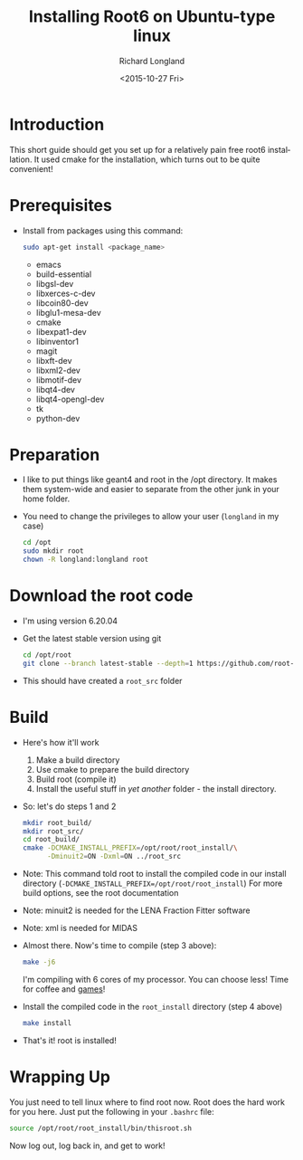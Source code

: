 #+TITLE: Installing Root6 on Ubuntu-type linux
#+DATE: <2015-10-27 Fri>
#+AUTHOR: Richard Longland
#+EMAIL: longland@X1Carbon
#+OPTIONS: ':nil *:t -:t ::t <:t H:2 \n:nil ^:t arch:headline
#+OPTIONS: author:t c:nil creator:comment d:nil date:t e:t email:nil
#+OPTIONS: f:t inline:t num:t p:nil pri:nil stat:t tags:not-in-toc
#+OPTIONS: tasks:t tex:t timestamp:t toc:nil todo:t |:t
#+CREATOR: Emacs 24.3.1 (Org mode 8.2.4)
#+DESCRIPTION:
#+EXCLUDE_TAGS: noexport
#+KEYWORDS:
#+LANGUAGE: en
#+SELECT_TAGS: export
* Introduction
  This short guide should get you set up for a relatively pain free
  root6 installation. It used cmake for the installation, which
  turns out to be quite convenient!
* Prerequisites
  - Install from packages using this command:
    #+BEGIN_SRC sh
      sudo apt-get install <package_name>
    #+END_SRC
    - emacs
    - build-essential
    - libgsl-dev
    - libxerces-c-dev
    - libcoin80-dev
    - libglu1-mesa-dev
    - cmake
    - libexpat1-dev
    - libinventor1
    - magit
    - libxft-dev
    - libxml2-dev
    - libmotif-dev
    - libqt4-dev
    - libqt4-opengl-dev
    - tk
    - python-dev
* Preparation
  - I like to put things like geant4 and root in the /opt
    directory. It makes them system-wide and easier to separate from
    the other junk in your home folder.
  - You need to change the privileges to allow your user (~longland~
    in my case)
    #+BEGIN_SRC sh
      cd /opt
      sudo mkdir root
      chown -R longland:longland root
    #+END_SRC
* Download the root code
  - I'm using version 6.20.04
  - Get the latest stable version using git
    #+BEGIN_SRC sh
      cd /opt/root
      git clone --branch latest-stable --depth=1 https://github.com/root-project/root.git root_src
    #+END_SRC
  - This should have created a ~root_src~ folder
* Build
  - Here's how it'll work
    1) Make a build directory
    2) Use cmake to prepare the build directory
    3) Build root (compile it)
    4) Install the useful stuff in /yet another/ folder - the install
       directory.
  - So: let's do steps 1 and 2
    #+BEGIN_SRC sh
      mkdir root_build/
      mkdir root_src/
      cd root_build/
      cmake -DCMAKE_INSTALL_PREFIX=/opt/root/root_install/\
            -Dminuit2=ON -Dxml=ON ../root_src      
    #+END_SRC
  - Note: This command told root to install the compiled code in our
    install directory
    (~-DCMAKE_INSTALL_PREFIX=/opt/root/root_install~)
    For more build options, see the root documentation
  - Note: minuit2 is needed for the LENA Fraction Fitter software
  - Note: xml is needed for MIDAS
  - Almost there. Now's time to compile (step 3 above):
    #+BEGIN_SRC sh
      make -j6    
    #+END_SRC
    I'm compiling with 6 cores of my processor. You can choose less!
    Time for coffee and [[https://xkcd.com/303/][games]]!
  - Install the compiled code in the ~root_install~
    directory (step 4 above)
    #+BEGIN_SRC sh
      make install
    #+END_SRC
  - That's it! root is installed!
* Wrapping Up
  You just need to tell linux where to find root now. Root does the
  hard work for you here. Just put the following in your ~.bashrc~
  file:
  #+BEGIN_SRC sh
  source /opt/root/root_install/bin/thisroot.sh
  #+END_SRC
  Now log out, log back in, and get to work!
